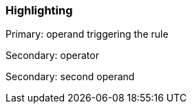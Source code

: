 === Highlighting

Primary: operand triggering the rule

Secondary: operator

Secondary: second operand


